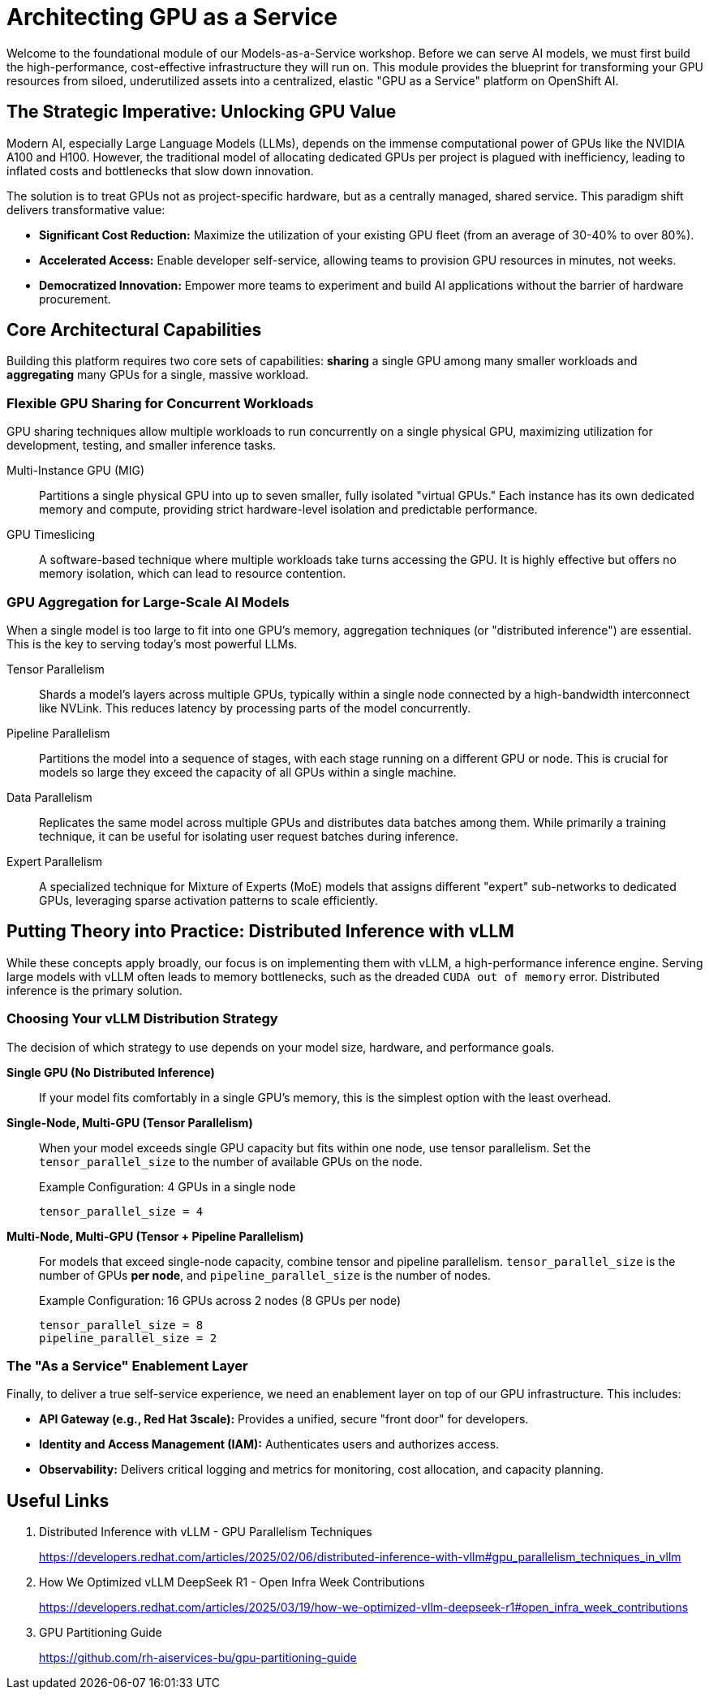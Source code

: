 = Architecting GPU as a Service

Welcome to the foundational module of our Models-as-a-Service workshop. Before we can serve AI models, we must first build the high-performance, cost-effective infrastructure they will run on. This module provides the blueprint for transforming your GPU resources from siloed, underutilized assets into a centralized, elastic "GPU as a Service" platform on OpenShift AI.

== The Strategic Imperative: Unlocking GPU Value

Modern AI, especially Large Language Models (LLMs), depends on the immense computational power of GPUs like the NVIDIA A100 and H100. However, the traditional model of allocating dedicated GPUs per project is plagued with inefficiency, leading to inflated costs and bottlenecks that slow down innovation.

The solution is to treat GPUs not as project-specific hardware, but as a centrally managed, shared service. This paradigm shift delivers transformative value:

* **Significant Cost Reduction:** Maximize the utilization of your existing GPU fleet (from an average of 30-40% to over 80%).
* **Accelerated Access:** Enable developer self-service, allowing teams to provision GPU resources in minutes, not weeks.
* **Democratized Innovation:** Empower more teams to experiment and build AI applications without the barrier of hardware procurement.

== Core Architectural Capabilities

Building this platform requires two core sets of capabilities: *sharing* a single GPU among many smaller workloads and *aggregating* many GPUs for a single, massive workload.

=== Flexible GPU Sharing for Concurrent Workloads

GPU sharing techniques allow multiple workloads to run concurrently on a single physical GPU, maximizing utilization for development, testing, and smaller inference tasks.

Multi-Instance GPU (MIG):::
    Partitions a single physical GPU into up to seven smaller, fully isolated "virtual GPUs." Each instance has its own dedicated memory and compute, providing strict hardware-level isolation and predictable performance.

GPU Timeslicing:::
    A software-based technique where multiple workloads take turns accessing the GPU. It is highly effective but offers no memory isolation, which can lead to resource contention.

=== GPU Aggregation for Large-Scale AI Models

When a single model is too large to fit into one GPU's memory, aggregation techniques (or "distributed inference") are essential. This is the key to serving today's most powerful LLMs.

Tensor Parallelism:::
    Shards a model's layers across multiple GPUs, typically within a single node connected by a high-bandwidth interconnect like NVLink. This reduces latency by processing parts of the model concurrently.

Pipeline Parallelism:::
    Partitions the model into a sequence of stages, with each stage running on a different GPU or node. This is crucial for models so large they exceed the capacity of all GPUs within a single machine.

Data Parallelism:::
    Replicates the same model across multiple GPUs and distributes data batches among them. While primarily a training technique, it can be useful for isolating user request batches during inference.

Expert Parallelism:::
    A specialized technique for Mixture of Experts (MoE) models that assigns different "expert" sub-networks to dedicated GPUs, leveraging sparse activation patterns to scale efficiently.

== Putting Theory into Practice: Distributed Inference with vLLM

While these concepts apply broadly, our focus is on implementing them with vLLM, a high-performance inference engine. Serving large models with vLLM often leads to memory bottlenecks, such as the dreaded `CUDA out of memory` error. Distributed inference is the primary solution.

=== Choosing Your vLLM Distribution Strategy

The decision of which strategy to use depends on your model size, hardware, and performance goals.

**Single GPU (No Distributed Inference)**::
If your model fits comfortably in a single GPU's memory, this is the simplest option with the least overhead.

**Single-Node, Multi-GPU (Tensor Parallelism)**::
When your model exceeds single GPU capacity but fits within one node, use tensor parallelism. Set the `tensor_parallel_size` to the number of available GPUs on the node.
+
.Example Configuration: 4 GPUs in a single node
----
tensor_parallel_size = 4
----

**Multi-Node, Multi-GPU (Tensor + Pipeline Parallelism)**::
For models that exceed single-node capacity, combine tensor and pipeline parallelism. `tensor_parallel_size` is the number of GPUs *per node*, and `pipeline_parallel_size` is the number of nodes.
+
.Example Configuration: 16 GPUs across 2 nodes (8 GPUs per node)
----
tensor_parallel_size = 8
pipeline_parallel_size = 2
----

=== The "As a Service" Enablement Layer

Finally, to deliver a true self-service experience, we need an enablement layer on top of our GPU infrastructure. This includes:

* **API Gateway (e.g., Red Hat 3scale):** Provides a unified, secure "front door" for developers.
* **Identity and Access Management (IAM):** Authenticates users and authorizes access.
* **Observability:** Delivers critical logging and metrics for monitoring, cost allocation, and capacity planning.

== Useful Links

. Distributed Inference with vLLM - GPU Parallelism Techniques
+
https://developers.redhat.com/articles/2025/02/06/distributed-inference-with-vllm#gpu_parallelism_techniques_in_vllm[^]

. How We Optimized vLLM DeepSeek R1 - Open Infra Week Contributions
+
https://developers.redhat.com/articles/2025/03/19/how-we-optimized-vllm-deepseek-r1#open_infra_week_contributions[^]

. GPU Partitioning Guide
+
https://github.com/rh-aiservices-bu/gpu-partitioning-guide[^]